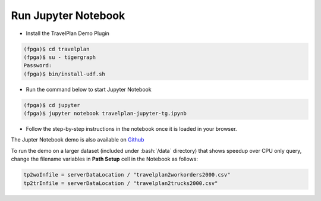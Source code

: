 Run Jupyter Notebook
====================

* Install the TravelPlan Demo Plugin

.. code-block:: bash

    (fpga)$ cd travelplan
    (fpga)$ su - tigergraph
    Password:
    (fpga)$ bin/install-udf.sh


* Run the command below to start Jupyter Notebook

.. code-block:: bash

    (fpga)$ cd jupyter
    (fpga)$ jupyter notebook travelplan-jupyter-tg.ipynb

* Follow the step-by-step instructions in the notebook once it is loaded in your browser.

The Jupter Notebook demo is also available on
`Github <https://github.com/Xilinx/graphanalytics/blob/master/plugin/tigergraph/mis/examples/travelplan/jupyter/travelplan-jupyter-tg.ipynb>`_

To run the demo on a larger dataset (included under :bash:`/data` directory) that shows speedup over CPU only query,
change the filename variables in **Path Setup** cell in the Notebook as follows:

.. code-block:: python

    tp2woInfile = serverDataLocation / "travelplan2workorders2000.csv"
    tp2trInfile = serverDataLocation / "travelplan2trucks2000.csv"